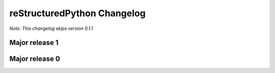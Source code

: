 reStructuredPython Changelog
=============================

*Note: This changelog skips version 0.1.1*

Major release 1
---------------

.. raw:: html

    <details>
    <summary>1.1.0</summary>
    <ul>
        <li>Added the repycl command, which autocompiles and launches reStructuredPython programs</li>
    </ul>
    </details>

.. raw:: html

    <details>
    <summary>1.0.0</summary>
    <ul>
        <li>Add builtin decorators. view <a href="https://restructuredpython.readthedocs.io/en/latest/reference/Builtin_Decorators.html">this page</a> for a complete list</li>
    </ul>
    </details>

Major release 0
---------------

.. raw:: html

    <details>
    <summary>0.8.0</summary>
    <ul>
        <li>Addded multiline comments similar to JavaScript using /* and */</li>
    </ul>
    </details>

.. raw:: html

    <details>
    <summary>0.7.0</summary>
    <ul>
        <li>Addded function chaining</li>
    </ul>
    </details>

.. raw:: html

    <details>
    <summary>0.6.0</summary>
    <ul>
        <li>Add support for with, match, and case statements.</li>
    </ul>
    </details>

.. raw:: html

    <details>
    <summary>0.5.0</summary>
    <ul>
        <li>Add options for using header files in python (by the ``include 'path/to/my/file.cdata``. CDATA files are regular reStructuredPython files that will be automatically added to the top of a compiled ``.repy`` file.)</li>
    </ul>
    </details>

.. raw:: html

    <details>
    <summary>0.4.0</summary>
    <ul>
        <li>Added support for class statements (Added errors REPY-0003, REPY-0004)</li>
    </ul>
    </details>

.. raw:: html

    <details>
    <summary>0.3.0</summary>
    <ul>
        <li>Remodeled the compiler to not interfere with other Python constructions or definitions such as format strings.</li>
    </ul>
    </details>

.. raw:: html

    <details>
    <summary>0.2.0</summary>
    <ul>
        <li>Added support for try and catch statements.</li>
    </ul>
    </details>

.. raw:: html

    <details>
    <summary>0.1.0</summary>
    <ul>
        <li>Created the reStructuredPython compiler! 🎉</li>
    </ul>
    </details>
